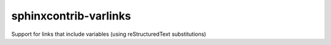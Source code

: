sphinxcontrib-varlinks
======================

Support for links that include variables (using reStructuredText substitutions)
